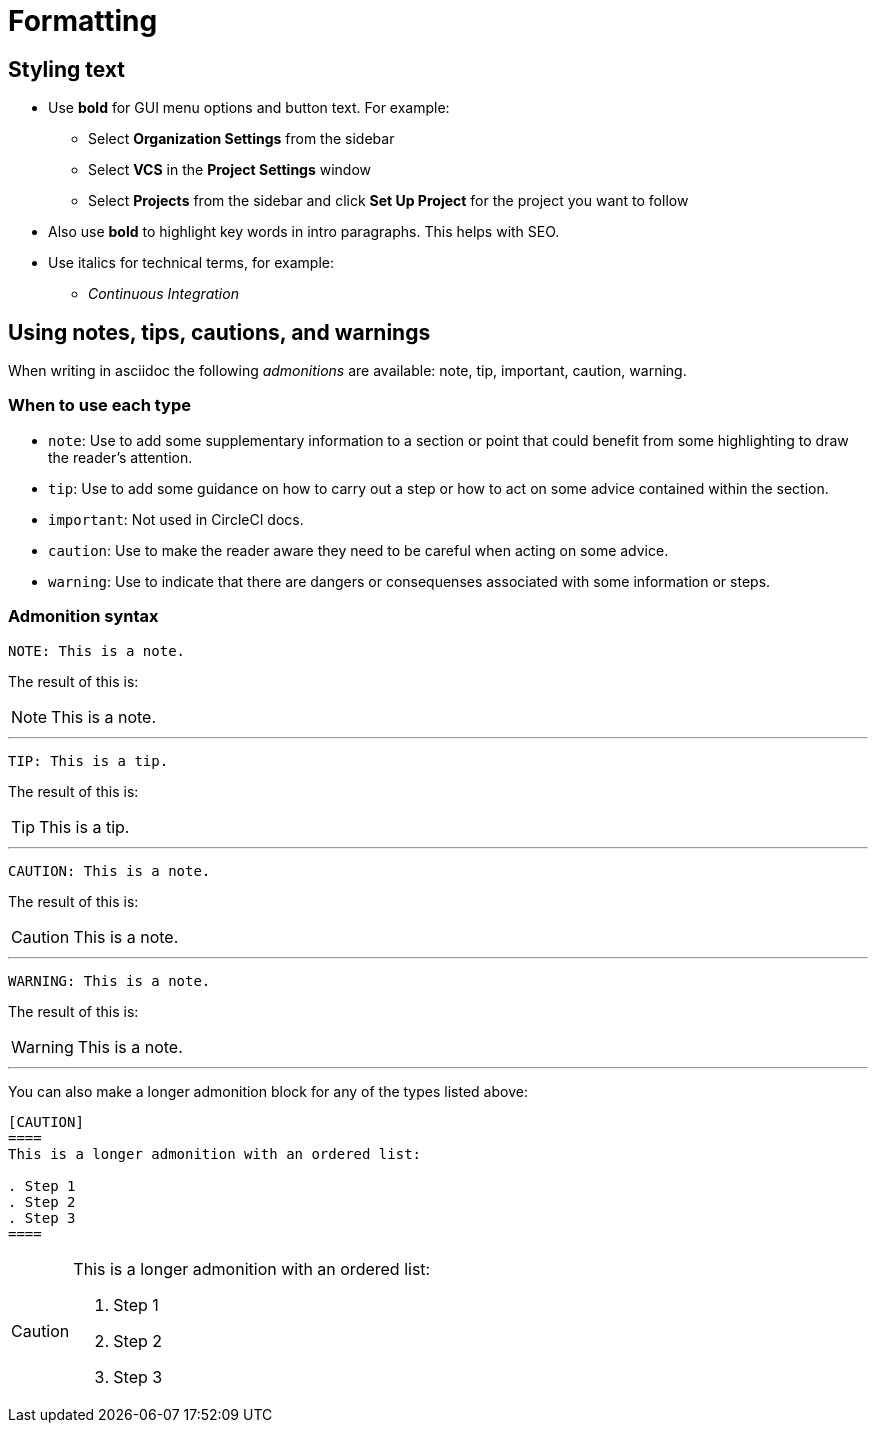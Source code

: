 = Formatting
:page-layout: classic-docs
:icons: font
:toc: macro
:toc-title:

[#styling-text]
== Styling text

* Use **bold** for GUI menu options and button text. For example:
** Select **Organization Settings** from the sidebar
** Select **VCS** in the **Project Settings** window
** Select **Projects** from the sidebar and click **Set Up Project** for the project you want to follow
* Also use **bold** to highlight key words in intro paragraphs. This helps with SEO.

* Use italics for technical terms, for example:
** _Continuous Integration_

[#using-notes-tips-cautions-warnings]
== Using notes, tips, cautions, and warnings

When writing in asciidoc the following _admonitions_ are available: note, tip, important, caution, warning. 

[#when-to-use-each-type]
=== When to use each type

* `note`: Use to add some supplementary information to a section or point that could benefit from some highlighting to draw the reader's attention. 
* `tip`: Use to add some guidance on how to carry out a step or how to act on some advice contained within the section.
* `important`: Not used in CircleCI docs. 
* `caution`: Use to make the reader aware they need to be careful when acting on some advice.
* `warning`: Use to indicate that there are dangers or consequenses associated with some information or steps.

[#admonition-syntax]
=== Admonition syntax

[source,adoc]
NOTE: This is a note.

The result of this is:

NOTE: This is a note.

---

[source,adoc]
TIP: This is a tip.

The result of this is:

TIP: This is a tip.

---

[source,adoc]
CAUTION: This is a note.

The result of this is:

CAUTION: This is a note.

---

[source,adoc]
WARNING: This is a note.

The result of this is:

WARNING: This is a note.

---

You can also make a longer admonition block for any of the types listed above:

[source,adoc]
----
[CAUTION] 
==== 
This is a longer admonition with an ordered list:

. Step 1
. Step 2
. Step 3
====
----

[CAUTION] 
====  
This is a longer admonition with an ordered list:

. Step 1
. Step 2
. Step 3
====
